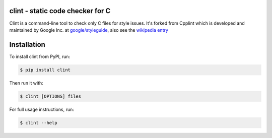 clint - static code checker for C
=================================

.. image:: https://img.shields.io/pypi/v/clint.svg
    :target: https://pypi.python.org/pypi/clint

.. image:: https://img.shields.io/pypi/pyversions/clint.svg
    :target: https://pypi.python.org/pypi/clint

.. image:: https://img.shields.io/pypi/status/clint.svg
    :target: https://pypi.python.org/pypi/clint

.. image:: https://img.shields.io/pypi/l/clint.svg
    :target: https://pypi.python.org/pypi/clint

.. image:: https://img.shields.io/pypi/dd/clint.svg
    :target: https://pypi.python.org/pypi/clint

.. image:: https://img.shields.io/pypi/dw/clint.svg
    :target: https://pypi.python.org/pypi/clint

.. image:: https://img.shields.io/pypi/dm/clint.svg
    :target: https://pypi.python.org/pypi/clint

Clint is a command-line tool to check only C files for style issues.
It's forked from Cpplint which is developed and maintained by Google Inc. at 
`google/styleguide <https://github.com/google/styleguide>`_, also see the 
`wikipedia entry <http://en.wikipedia.org/wiki/Cpplint>`_


Installation
============


To install clint from PyPI, run:

.. code-block:: bash

    $ pip install clint

Then run it with:

.. code-block:: bash

    $ clint [OPTIONS] files

For full usage instructions, run:

.. code-block:: bash

    $ clint --help
